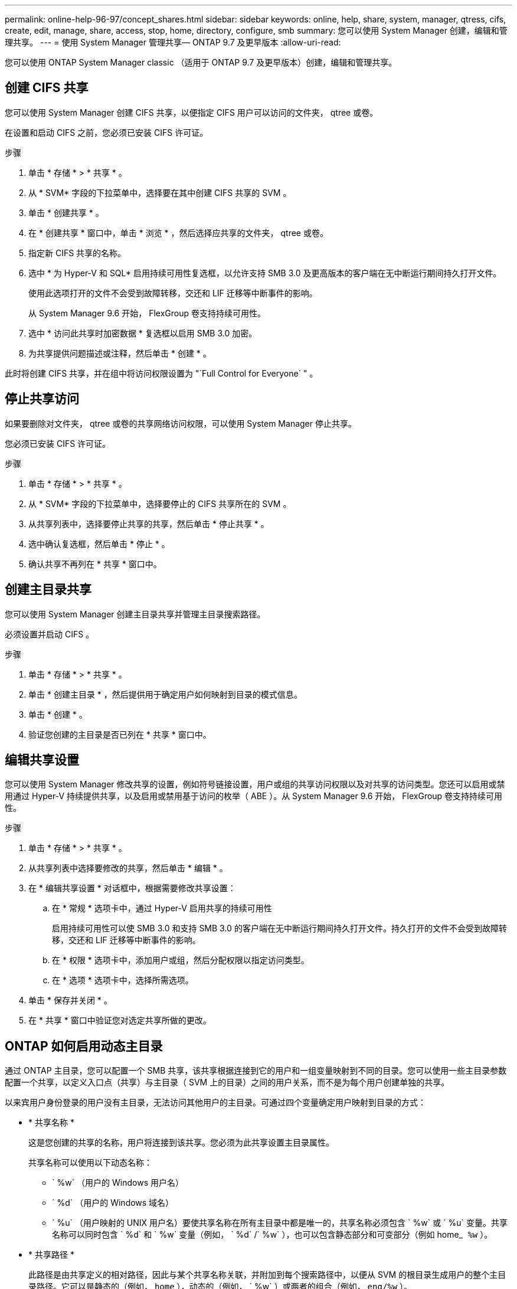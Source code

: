 ---
permalink: online-help-96-97/concept_shares.html 
sidebar: sidebar 
keywords: online, help, share, system, manager, qtress, cifs, create, edit, manage, share, access, stop, home, directory, configure, smb 
summary: 您可以使用 System Manager 创建，编辑和管理共享。 
---
= 使用 System Manager 管理共享— ONTAP 9.7 及更早版本
:allow-uri-read: 


您可以使用 ONTAP System Manager classic （适用于 ONTAP 9.7 及更早版本）创建，编辑和管理共享。



== 创建 CIFS 共享

您可以使用 System Manager 创建 CIFS 共享，以便指定 CIFS 用户可以访问的文件夹， qtree 或卷。

在设置和启动 CIFS 之前，您必须已安装 CIFS 许可证。

.步骤
. 单击 * 存储 * > * 共享 * 。
. 从 * SVM* 字段的下拉菜单中，选择要在其中创建 CIFS 共享的 SVM 。
. 单击 * 创建共享 * 。
. 在 * 创建共享 * 窗口中，单击 * 浏览 * ，然后选择应共享的文件夹， qtree 或卷。
. 指定新 CIFS 共享的名称。
. 选中 * 为 Hyper-V 和 SQL* 启用持续可用性复选框，以允许支持 SMB 3.0 及更高版本的客户端在无中断运行期间持久打开文件。
+
使用此选项打开的文件不会受到故障转移，交还和 LIF 迁移等中断事件的影响。

+
从 System Manager 9.6 开始， FlexGroup 卷支持持续可用性。

. 选中 * 访问此共享时加密数据 * 复选框以启用 SMB 3.0 加密。
. 为共享提供问题描述或注释，然后单击 * 创建 * 。


此时将创建 CIFS 共享，并在组中将访问权限设置为 "`Full Control for Everyone` " 。



== 停止共享访问

如果要删除对文件夹， qtree 或卷的共享网络访问权限，可以使用 System Manager 停止共享。

您必须已安装 CIFS 许可证。

.步骤
. 单击 * 存储 * > * 共享 * 。
. 从 * SVM* 字段的下拉菜单中，选择要停止的 CIFS 共享所在的 SVM 。
. 从共享列表中，选择要停止共享的共享，然后单击 * 停止共享 * 。
. 选中确认复选框，然后单击 * 停止 * 。
. 确认共享不再列在 * 共享 * 窗口中。




== 创建主目录共享

您可以使用 System Manager 创建主目录共享并管理主目录搜索路径。

必须设置并启动 CIFS 。

.步骤
. 单击 * 存储 * > * 共享 * 。
. 单击 * 创建主目录 * ，然后提供用于确定用户如何映射到目录的模式信息。
. 单击 * 创建 * 。
. 验证您创建的主目录是否已列在 * 共享 * 窗口中。




== 编辑共享设置

您可以使用 System Manager 修改共享的设置，例如符号链接设置，用户或组的共享访问权限以及对共享的访问类型。您还可以启用或禁用通过 Hyper-V 持续提供共享，以及启用或禁用基于访问的枚举（ ABE ）。从 System Manager 9.6 开始， FlexGroup 卷支持持续可用性。

.步骤
. 单击 * 存储 * > * 共享 * 。
. 从共享列表中选择要修改的共享，然后单击 * 编辑 * 。
. 在 * 编辑共享设置 * 对话框中，根据需要修改共享设置：
+
.. 在 * 常规 * 选项卡中，通过 Hyper-V 启用共享的持续可用性
+
启用持续可用性可以使 SMB 3.0 和支持 SMB 3.0 的客户端在无中断运行期间持久打开文件。持久打开的文件不会受到故障转移，交还和 LIF 迁移等中断事件的影响。

.. 在 * 权限 * 选项卡中，添加用户或组，然后分配权限以指定访问类型。
.. 在 * 选项 * 选项卡中，选择所需选项。


. 单击 * 保存并关闭 * 。
. 在 * 共享 * 窗口中验证您对选定共享所做的更改。




== ONTAP 如何启用动态主目录

通过 ONTAP 主目录，您可以配置一个 SMB 共享，该共享根据连接到它的用户和一组变量映射到不同的目录。您可以使用一些主目录参数配置一个共享，以定义入口点（共享）与主目录（ SVM 上的目录）之间的用户关系，而不是为每个用户创建单独的共享。

以来宾用户身份登录的用户没有主目录，无法访问其他用户的主目录。可通过四个变量确定用户映射到目录的方式：

* * 共享名称 *
+
这是您创建的共享的名称，用户将连接到该共享。您必须为此共享设置主目录属性。

+
共享名称可以使用以下动态名称：

+
** ` %w` （用户的 Windows 用户名）
** ` %d` （用户的 Windows 域名）
** ` %u` （用户映射的 UNIX 用户名）要使共享名称在所有主目录中都是唯一的，共享名称必须包含 ` %w` 或 ` %u` 变量。共享名称可以同时包含 ` %d` 和 ` %w` 变量（例如， ` %d` /` %w` ），也可以包含静态部分和可变部分（例如 home_`` %w`` ）。


* * 共享路径 *
+
此路径是由共享定义的相对路径，因此与某个共享名称关联，并附加到每个搜索路径中，以便从 SVM 的根目录生成用户的整个主目录路径。它可以是静态的（例如， `home` ），动态的（例如， ` %w` ）或两者的组合（例如， `eng/%w` ）。

* * 搜索路径 *
+
这是从 SVM 根目录开始的一组绝对路径，您可以指定这些绝对路径来指示 ONTAP 搜索主目录。您可以使用 `vserver cifs home-directory search-path add` 命令指定一个或多个搜索路径。如果指定了多个搜索路径，则 ONTAP 将按指定顺序尝试这些路径，直到找到有效路径为止。

* * 目录 *
+
这是您为用户创建的用户主目录。目录名称通常是用户的名称。您必须在搜索路径定义的一个目录中创建主目录。



例如，请考虑以下设置：

* 用户： John Smith
* 用户域： acme
* 用户名： jsmith
* SVM 名称： vs1
* 主目录共享名称 1 ： home_`` %w`` - 共享路径： ` %w`
* 主目录共享名称 2 ： ` %w` - 共享路径： ` %d/%w`
* 搜索路径 1 ： ` /vol0home/home`
* 搜索路径 2 ： ` /vol1home/home`
* 搜索路径 3 ： ` /vol2home/home`
* 主目录： ` /vol1home/home/jsmith`


场景 1 ：用户连接到 ` \\vs1\home_jsmith` 。这与第一个主目录共享名称匹配，并生成相对路径 `jsmith` 。现在， ONTAP 会通过按顺序检查每个搜索路径来搜索名为 `jsmith` 的目录：

* ` /vol0home/home/jsmith` 不存在；继续搜索路径 2 。
* ` /vol1home/home/jsmith` 存在；因此，不会检查搜索路径 3 ；用户现在已连接到其主目录。


场景 2 ：用户连接到 ` \\vs1\jsmith` 。这与第二个主目录共享名称匹配，并生成相对路径 `acme/jsmith` 。现在， ONTAP 会通过按顺序检查每个搜索路径来搜索名为 `acme/jsmith` 的目录：

* ` /vol0home/home/acme/jsmith` 不存在；继续搜索路径 2 。
* ` /vol1home/home/acme/jsmith` 不存在；继续搜索路径 3 。
* ` /vol2home/home/acme/jsmith` 不存在；主目录不存在；因此连接失败。




== 共享窗口

您可以使用共享窗口管理共享并查看有关共享的信息。



=== 命令按钮

* * 创建共享 *
+
打开创建共享对话框，在此可以创建共享。

* * 创建主目录 *
+
打开创建主目录共享对话框，在此可以创建新的主目录共享。

* * 编辑 * 。
+
打开编辑设置对话框，在此可以修改选定共享的属性。

* * 停止共享 *
+
停止共享选定对象。

* * 刷新 *
+
更新窗口中的信息。





=== 共享列表

共享列表显示每个共享的名称和路径。

* * 共享名称 *
+
显示共享的名称。

* * 路径 *
+
显示共享的现有文件夹， qtree 或卷的完整路径名。路径分隔符可以是反斜线或正斜线，但 ONTAP 会将所有路径分隔符显示为正斜线。

* * 主目录 *
+
显示主目录共享的名称。

* * 注释 *
+
显示共享的其他说明（如果有）。

* * 持续可用共享 *
+
显示是否为共享启用了持续可用性。从 System Manager 9.6 开始， FlexGroup 卷支持持续可用性。





=== 详细信息区域

共享列表下方的区域显示每个共享的共享属性和访问权限。

* * 属性 *
+
** Name
+
显示共享的名称。

** 机会锁状态
+
指定共享是否使用机会锁（ oplock ）。

** 可浏览
+
指定 Windows 客户端是否可以浏览共享。

** 显示 Snapshot
+
指定客户端是否可以查看 Snapshot 副本。

** 持续可用的共享
+
指定是启用还是禁用共享以实现持续可用性。从 System Manager 9.6 开始， FlexGroup 卷支持持续可用性。

** 基于访问的枚举
+
指定共享上是启用还是禁用基于访问的枚举（ ABE ）。

** BranchCache
+
指定共享上是启用还是禁用 BranchCache 。

** SMB 加密
+
指定是在 Storage Virtual Machine （ SVM ）级别还是在共享级别启用使用 SMB 3.0 的数据加密。如果在 SVM 级别启用了 SMB 加密，则 SMB 加密适用于所有共享，并且此值显示为已启用（在 SVM 级别）。

** 先前版本
+
指定是否可以从客户端查看和还原先前的版本。



* * 共享访问控制 *
+
显示共享的域用户，域组，本地用户和本地组的访问权限。



* 相关信息 *

xref:task_setting_up_cifs.adoc[设置 CIFS]
